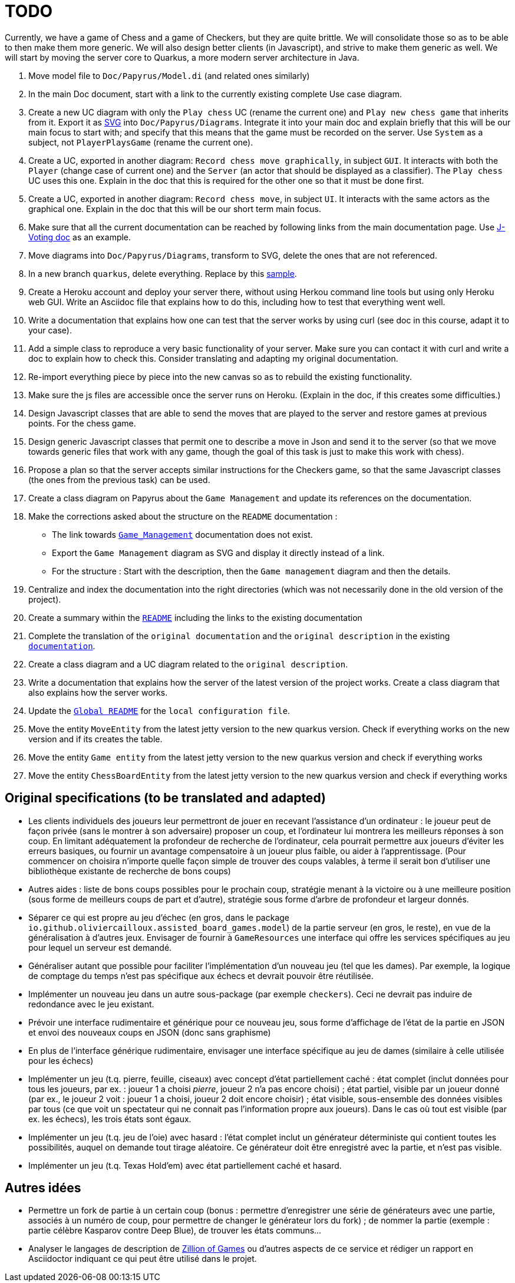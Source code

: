 = TODO

Currently, we have a game of Chess and a game of Checkers, but they are quite brittle. We will consolidate those so as to be able to then make them more generic. We will also design better clients (in Javascript), and strive to make them generic as well. We will start by moving the server core to Quarkus, a more modern server architecture in Java.

. Move model file to `Doc/Papyrus/Model.di` (and related ones similarly)
. In the main Doc document, start with a link to the currently existing complete Use case diagram.
. Create a new UC diagram with only the `Play chess` UC (rename the current one) and `Play new chess game` that inherits from it. Export it as https://github.com/oliviercailloux/UML/blob/main/Papyrus/Various.adoc#graphics-format[SVG] into `Doc/Papyrus/Diagrams`. Integrate it into your main doc and explain briefly that this will be our main focus to start with; and specify that this means that the game must be recorded on the server. Use `System` as a subject, not `PlayerPlaysGame` (rename the current one).
. Create a UC, exported in another diagram: `Record chess move graphically`, in subject `GUI`. It interacts with both the `Player` (change case of current one) and the `Server` (an actor that should be displayed as a classifier). The `Play chess` UC uses this one. Explain in the doc that this is required for the other one so that it must be done first.
. Create a UC, exported in another diagram: `Record chess move`, in subject `UI`. It interacts with the same actors as the graphical one. Explain in the doc that this will be our short term main focus.
. Make sure that all the current documentation can be reached by following links from the main documentation page. Use https://github.com/oliviercailloux/J-Voting/tree/master/Doc[J-Voting doc] as an example.
. Move diagrams into `Doc/Papyrus/Diagrams`, transform to SVG, delete the ones that are not referenced.
. In a new branch `quarkus`, delete everything. Replace by this https://github.com/oliviercailloux/Sample-Quarkus-Heroku/[sample].
. Create a Heroku account and deploy your server there, without using Herkou command line tools but using only Heroku web GUI. Write an Asciidoc file that explains how to do this, including how to test that everything went well.
. Write a documentation that explains how one can test that the server works by using curl (see doc in this course, adapt it to your case).
. Add a simple class to reproduce a very basic functionality of your server. Make sure you can contact it with curl and write a doc to explain how to check this. Consider translating and adapting my original documentation.
. Re-import everything piece by piece into the new canvas so as to rebuild the existing functionality.
. Make sure the js files are accessible once the server runs on Heroku. (Explain in the doc, if this creates some difficulties.)
. Design Javascript classes that are able to send the moves that are played to the server and restore games at previous points. For the chess game.
. Design generic Javascript classes that permit one to describe a move in Json and send it to the server (so that we move towards generic files that work with any game, though the goal of this task is just to make this work with chess).
. Propose a plan so that the server accepts similar instructions for the Checkers game, so that the same Javascript classes (the ones from the previous task) can be used.
. Create a class diagram on Papyrus about the `Game Management` and update its references on the documentation.
. Make the corrections asked about the structure on the `README` documentation :
- The link towards `https://github.com/oliviercailloux-org/projet-assisted-board-games-1/blob/main/Doc/Game_management_Documentation.adoc[Game_Management]` documentation does not exist.
- Export the `Game Management` diagram as SVG and display it directly instead of a link.
- For the structure : Start with the description, then the `Game management` diagram and then the details.
. Centralize and index the documentation into the right directories (which was not necessarily done in the old version of the project).
. Create a summary within the `https://github.com/oliviercailloux-org/projet-assisted-board-games-1/blob/main/Doc/README.adoc[README]` including the links to the existing documentation

. Complete the translation of the `original documentation` and the `original description` in the existing `https://github.com/oliviercailloux-org/projet-assisted-board-games-1/blob/main/Doc/README.adoc[documentation]`.
. Create a class diagram and a UC diagram related to the `original description`.
. Write a documentation that explains how the server of the latest version of the project works. Create a class diagram that also explains how the server works.
. Update the `https://github.com/oliviercailloux-org/projet-assisted-board-games-1/blob/main/README.adoc[Global README]` for the `local configuration file`.
. Move the entity `MoveEntity` from the latest jetty version to the new quarkus version. Check if everything works on the new version and if its creates the table.
. Move the entity `Game entity` from the latest jetty version to the new quarkus version and check if everything works
. Move the entity `ChessBoardEntity` from the latest jetty version to the new quarkus version and check if everything works

== Original specifications (to be translated and adapted)
* Les clients individuels des joueurs leur permettront de jouer en recevant l’assistance d’un ordinateur : le joueur peut de façon privée (sans le montrer à son adversaire) proposer un coup, et l’ordinateur lui montrera les meilleurs réponses à son coup. En limitant adéquatement la profondeur de recherche de l’ordinateur, cela pourrait permettre aux joueurs d’éviter les erreurs basiques, ou fournir un avantage compensatoire à un joueur plus faible, ou aider à l’apprentissage. (Pour commencer on choisira n’importe quelle façon simple de trouver des coups valables, à terme il serait bon d’utiliser une bibliothèque existante de recherche de bons coups)
* Autres aides : liste de bons coups possibles pour le prochain coup, stratégie menant à la victoire ou à une meilleure position (sous forme de meilleurs coups de part et d’autre), stratégie sous forme d’arbre de profondeur et largeur donnés.
* Séparer ce qui est propre au jeu d’échec (en gros, dans le package `io.github.oliviercailloux.assisted_board_games.model`) de la partie serveur (en gros, le reste), en vue de la généralisation à d’autres jeux. Envisager de fournir à `GameResources` une interface qui offre les services spécifiques au jeu pour lequel un serveur est demandé.
* Généraliser autant que possible pour faciliter l’implémentation d’un nouveau jeu (tel que les dames). Par exemple, la logique de comptage du temps n’est pas spécifique aux échecs et devrait pouvoir être réutilisée.
* Implémenter un nouveau jeu dans un autre sous-package (par exemple `checkers`). Ceci ne devrait pas induire de redondance avec le jeu existant.
* Prévoir une interface rudimentaire et générique pour ce nouveau jeu, sous forme d’affichage de l’état de la partie en JSON et envoi des nouveaux coups en JSON (donc sans graphisme)
* En plus de l’interface générique rudimentaire, envisager une interface spécifique au jeu de dames (similaire à celle utilisée pour les échecs)
* Implémenter un jeu (t.q. pierre, feuille, ciseaux) avec concept d’état partiellement caché : état complet (inclut données pour tous les joueurs, par ex. : joueur 1 a choisi _pierre_, joueur 2 n’a pas encore choisi) ; état partiel, visible par un joueur donné (par ex., le joueur 2 voit : joueur 1 a choisi, joueur 2 doit encore choisir) ; état visible, sous-ensemble des données visibles par tous (ce que voit un spectateur qui ne connait pas l’information propre aux joueurs). Dans le cas où tout est visible (par ex. les échecs), les trois états sont égaux.
* Implémenter un jeu (t.q. jeu de l’oie) avec hasard : l’état complet inclut un générateur déterministe qui contient toutes les possibilités, auquel on demande tout tirage aléatoire. Ce générateur doit être enregistré avec la partie, et n’est pas visible.
* Implémenter un jeu (t.q. Texas Hold’em) avec état partiellement caché et hasard.

== Autres idées
* Permettre un fork de partie à un certain coup (bonus : permettre d’enregistrer une série de générateurs avec une partie, associés à un numéro de coup, pour permettre de changer le générateur lors du fork) ; de nommer la partie (exemple : partie célèbre Kasparov contre Deep Blue), de trouver les états communs…
* Analyser le langages de description de http://www.zillions-of-games.com/[Zillion of Games] ou d’autres aspects de ce service et rédiger un rapport en Asciidoctor indiquant ce qui peut être utilisé dans le projet.
